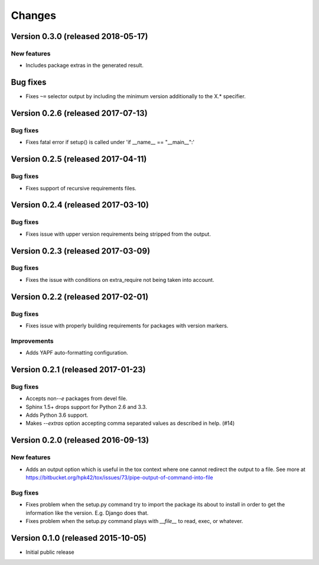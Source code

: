 ..
    This file is part of Requirements-Builder
    Copyright (C) 2015, 2016 CERN.
    Copyright (C) 2018 Swiss Data Science Center (SDSC)
    A partnership between École Polytechnique Fédérale de Lausanne (EPFL) and
    Eidgenössische Technische Hochschule Zürich (ETHZ).

    Requirements-Builder is free software; you can redistribute it and/or
    modify it under the terms of the Revised BSD License; see LICENSE
    file for more details.

.. :changes:

Changes
=======

Version 0.3.0 (released 2018-05-17)
-----------------------------------

New features
~~~~~~~~~~~~

- Includes package extras in the generated result.

Bug fixes
---------

- Fixes ``~=`` selector output by including the minimum version
  additionally to the X.* specifier.

Version 0.2.6 (released 2017-07-13)
-----------------------------------

Bug fixes
~~~~~~~~~

- Fixes fatal error if setup() is called under 'if __name__ == "__main__":'


Version 0.2.5 (released 2017-04-11)
-----------------------------------

Bug fixes
~~~~~~~~~

- Fixes support of recursive requirements files.

Version 0.2.4 (released 2017-03-10)
-----------------------------------

Bug fixes
~~~~~~~~~

- Fixes issue with upper version requirements being stripped from the output.

Version 0.2.3 (released 2017-03-09)
-----------------------------------

Bug fixes
~~~~~~~~~

- Fixes the issue with conditions on extra_require not being taken into
  account.

Version 0.2.2 (released 2017-02-01)
-----------------------------------

Bug fixes
~~~~~~~~~

- Fixes issue with properly building requirements for packages with version
  markers.

Improvements
~~~~~~~~~~~~

- Adds YAPF auto-formatting configuration.

Version 0.2.1 (released 2017-01-23)
-----------------------------------

Bug fixes
~~~~~~~~~

- Accepts non-`-e` packages from devel file.
- Sphinx 1.5+ drops support for Python 2.6 and 3.3.
- Adds Python 3.6 support.
- Makes `--extras` option accepting comma separated values as
  described in help.  (#14)


Version 0.2.0 (released 2016-09-13)
-----------------------------------

New features
~~~~~~~~~~~~

- Adds an output option which is useful in the tox context where one
  cannot redirect the output to a file. See more at
  https://bitbucket.org/hpk42/tox/issues/73/pipe-output-of-command-into-file

Bug fixes
~~~~~~~~~

- Fixes problem when the setup.py command try to import the package
  its about to install in order to get the information like the
  version. E.g. Django does that.
- Fixes problem when the setup.py command plays with `__file__`  to
  read, exec, or whatever.


Version 0.1.0 (released 2015-10-05)
-----------------------------------

- Initial public release
